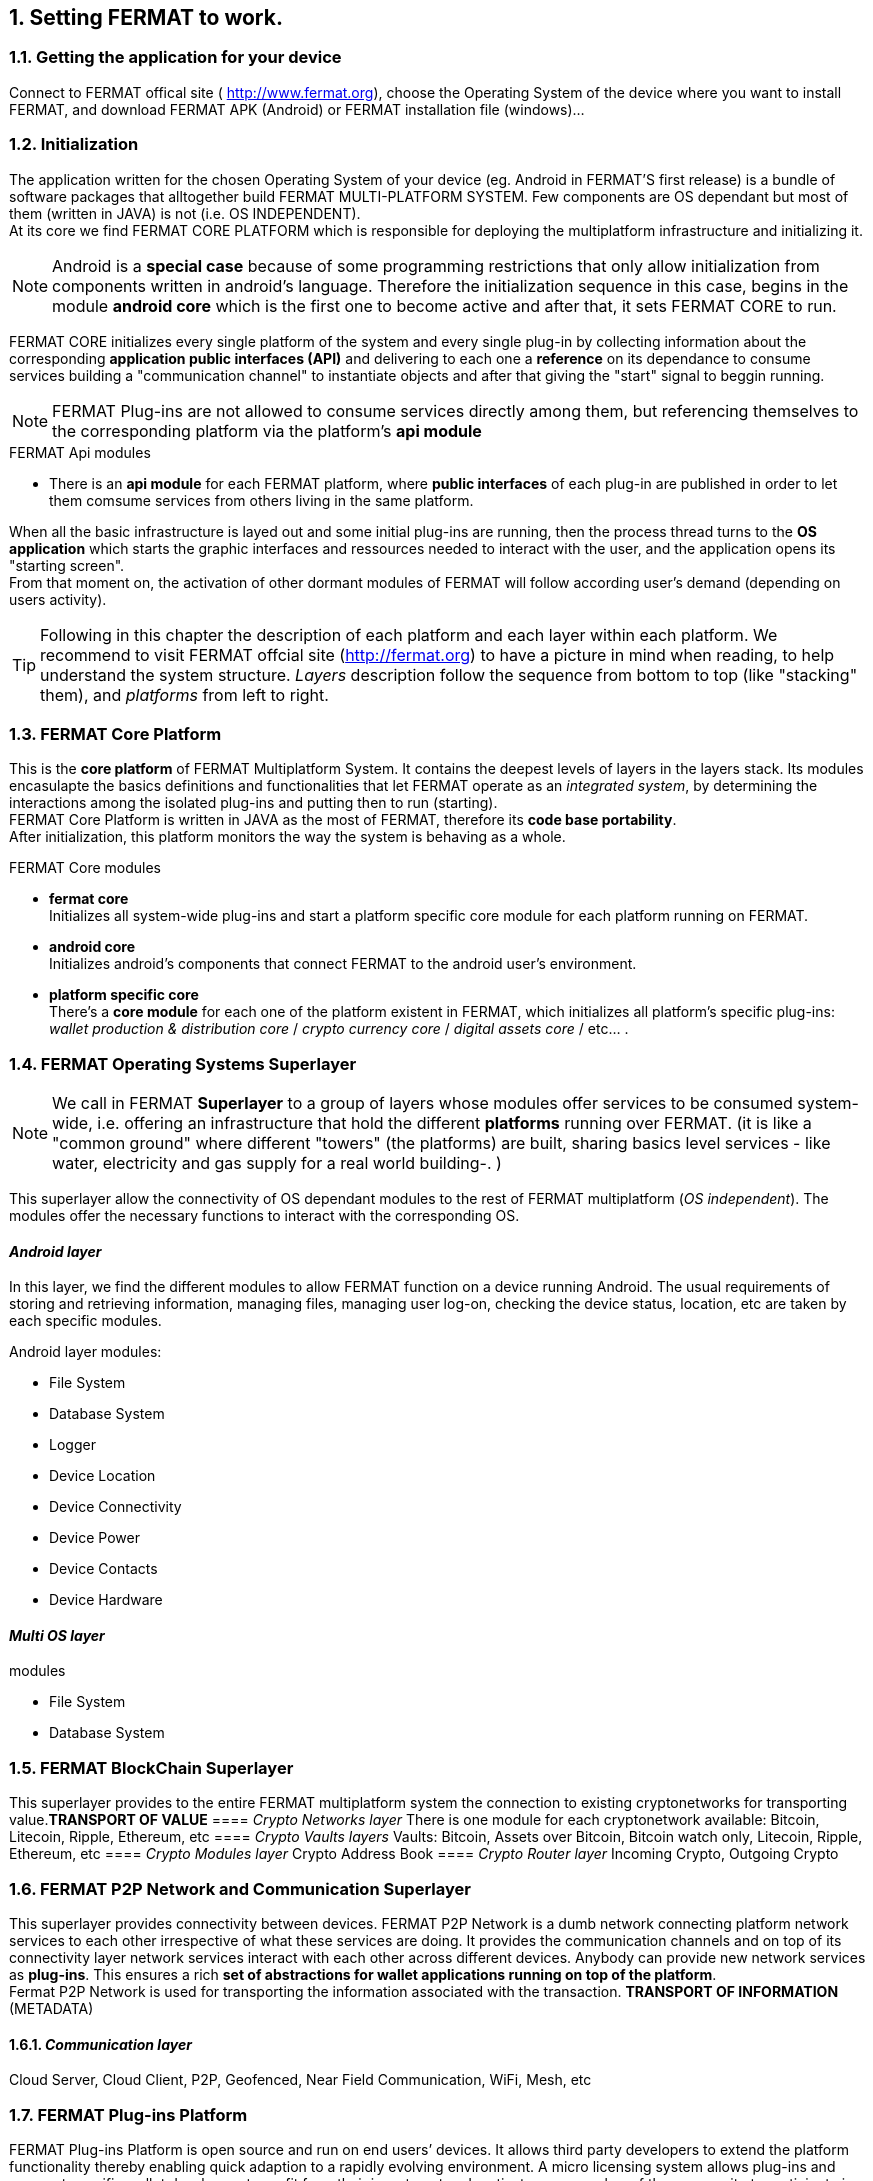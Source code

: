 :numbered:

== Setting FERMAT to work. 
=== Getting the application for your device
Connect to FERMAT offical site ( http://www.fermat.org), choose the Operating System of the device where you want to install FERMAT, and download FERMAT APK (Android) or FERMAT installation file (windows)...

=== Initialization

The application written for the chosen Operating System of your device (eg. Android in FERMAT'S first release) is a bundle of software packages that alltogether build FERMAT MULTI-PLATFORM SYSTEM. Few components are OS dependant but most of them (written in JAVA) is not (i.e. OS INDEPENDENT). +
At its core we find FERMAT CORE PLATFORM which is responsible for deploying the multiplatform infrastructure and initializing it. 

NOTE: Android is a *special case* because of some programming restrictions that only allow initialization from components written in android's language. Therefore the initialization sequence in this case, begins in the module *android core* which is the first one to become active and after that, it sets FERMAT CORE to run.

FERMAT CORE initializes every single platform of the system and every single plug-in by collecting information about the corresponding *application public interfaces (API)* and delivering to each one a *reference* on its dependance to consume services building a "communication channel" to instantiate objects and after that giving the "start" signal to beggin running. + 

NOTE: FERMAT Plug-ins are not allowed to consume services directly among them, but referencing themselves to the corresponding platform via the platform's *api module* 

.FERMAT Api modules
* There is an *api module* for each FERMAT platform, where *public interfaces* of each plug-in are published in order to let them comsume services from others living in the same platform.

When all the basic infrastructure is layed out and some initial plug-ins are running, then the process thread turns to the *OS application* which starts the graphic interfaces and ressources needed to interact with the user, and the application opens its "starting screen". +
From that moment on, the activation of other dormant modules of FERMAT will follow according user's demand (depending on users activity).

TIP: Following in this chapter the description of each platform and each layer within each platform. We recommend to visit FERMAT offcial site (http://fermat.org) to have a picture in mind when reading, to help understand the system structure. _Layers_ description follow the sequence from bottom to top (like "stacking" them), and _platforms_ from left to right. 

=== FERMAT Core Platform
This is the *core platform* of FERMAT Multiplatform System. It contains the deepest levels of layers in the layers stack. Its modules encasulapte the basics definitions and functionalities that let FERMAT operate as an _integrated system_, by determining the interactions among the isolated plug-ins and putting then to run (starting). +
FERMAT Core Platform is written in JAVA as the most of FERMAT, therefore its *code base portability*. + 
After initialization, this platform monitors the way the system is behaving as a whole.

.FERMAT Core modules
* *fermat core* +
Initializes all system-wide plug-ins and start a platform specific core module for each platform running on FERMAT.
* *android core* + 
Initializes android's components that connect FERMAT to the android user's environment.
* *platform specific core* +
There's a *core module* for each one of the platform existent in FERMAT, which initializes all platform's specific plug-ins: _wallet production & distribution core_ / _crypto currency core_ / _digital assets core_ / etc... .


:numbered: 

=== FERMAT Operating Systems Superlayer
NOTE: We call in FERMAT *Superlayer* to a group of layers whose modules offer services to be consumed system-wide, i.e. offering an infrastructure that hold the different *platforms* running over FERMAT. (it is like a "common ground" where different "towers" (the platforms) are built, sharing basics level services - like water, electricity and gas supply for a real world building-. )

This superlayer allow the connectivity of OS dependant modules to the rest of FERMAT multiplatform (_OS independent_). The modules offer the necessary functions to interact with the corresponding OS. 
 
:numbered!: 

==== _Android layer_
In this layer, we find the different modules to allow FERMAT function on a device running Android. The usual requirements of storing and retrieving information, managing files, managing user log-on, checking the device status, location, etc are taken by each specific modules.

.Android layer modules:
* File System
* Database System
* Logger
* Device Location
* Device Connectivity 
* Device Power
* Device Contacts
* Device Hardware

==== _Multi OS layer_

.modules
* File System
* Database System


:numbered:

=== FERMAT BlockChain Superlayer
This superlayer provides to the entire FERMAT multiplatform system the connection to existing cryptonetworks for transporting value.*TRANSPORT OF VALUE* 
==== _Crypto Networks layer_
There is one module for each cryptonetwork available: Bitcoin, Litecoin, Ripple, Ethereum,  etc
==== _Crypto Vaults layers_
Vaults: Bitcoin, Assets over Bitcoin, Bitcoin watch only, Litecoin, Ripple, Ethereum, etc
==== _Crypto Modules layer_
Crypto Address Book
==== _Crypto Router layer_
Incoming Crypto, Outgoing Crypto

:numbered:
=== FERMAT P2P Network and Communication Superlayer
This superlayer provides connectivity between devices. FERMAT P2P Network is a dumb network connecting platform network services to each other irrespective of what these services are doing. It provides the communication channels and on top of its connectivity layer network services interact with each other across different devices. Anybody can provide new network services as *plug-ins*.
This ensures a rich *set of abstractions for wallet applications running on top of the platform*. + 
Fermat P2P Network is used for transporting the information associated with the transaction. *TRANSPORT OF INFORMATION* (METADATA)

==== _Communication layer_
Cloud Server, Cloud Client, P2P, Geofenced, Near Field Communication, WiFi, Mesh, etc

:numbered:

=== FERMAT Plug-ins Platform

FERMAT Plug-ins Platform is open source and run on end users’ devices. It allows third party developers to extend the platform functionality thereby enabling quick adaption to a rapidly evolving environment. A micro licensing system allows plug-ins and segment specific wallet developers to profit from their investment and motivates any member of the community to participate in the project bringing in even more knowledge and ideas in a quick, efficient and profitable way.

.FERMAT Plug-ins Platform layers
* Platform Services
* Hardware
* Users
* Plugin
* License
* Network Service
* Actor Network Service
* Identity
* World
* Middleware
* Actor
* Desktop Module
* Subapp Module
* Engine
* Desktop
* Subapp





